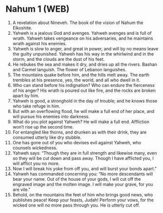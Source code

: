 * Nahum 1 (WEB)
:PROPERTIES:
:ID: WEB/34-NAH01
:END:

1. A revelation about Nineveh. The book of the vision of Nahum the Elkoshite.
2. Yahweh is a jealous God and avenges. Yahweh avenges and is full of wrath. Yahweh takes vengeance on his adversaries, and he maintains wrath against his enemies.
3. Yahweh is slow to anger, and great in power, and will by no means leave the guilty unpunished. Yahweh has his way in the whirlwind and in the storm, and the clouds are the dust of his feet.
4. He rebukes the sea and makes it dry, and dries up all the rivers. Bashan and Carmel languish. The flower of Lebanon languishes.
5. The mountains quake before him, and the hills melt away. The earth trembles at his presence, yes, the world, and all who dwell in it.
6. Who can stand before his indignation? Who can endure the fierceness of his anger? His wrath is poured out like fire, and the rocks are broken apart by him.
7. Yahweh is good, a stronghold in the day of trouble; and he knows those who take refuge in him.
8. But with an overflowing flood, he will make a full end of her place, and will pursue his enemies into darkness.
9. What do you plot against Yahweh? He will make a full end. Affliction won’t rise up the second time.
10. For entangled like thorns, and drunken as with their drink, they are consumed utterly like dry stubble.
11. One has gone out of you who devises evil against Yahweh, who counsels wickedness.
12. Yahweh says: “Though they are in full strength and likewise many, even so they will be cut down and pass away. Though I have afflicted you, I will afflict you no more.
13. Now I will break his yoke from off you, and will burst your bonds apart.”
14. Yahweh has commanded concerning you: “No more descendants will bear your name. Out of the house of your gods, I will cut off the engraved image and the molten image. I will make your grave, for you are vile.”
15. Behold, on the mountains the feet of him who brings good news, who publishes peace! Keep your feasts, Judah! Perform your vows, for the wicked one will no more pass through you. He is utterly cut off.
